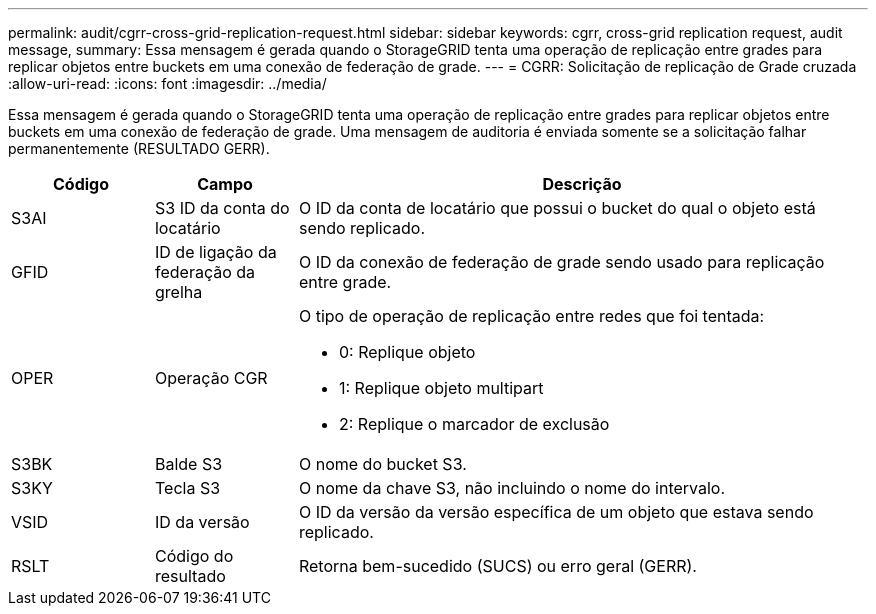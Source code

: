 ---
permalink: audit/cgrr-cross-grid-replication-request.html 
sidebar: sidebar 
keywords: cgrr, cross-grid replication request, audit message, 
summary: Essa mensagem é gerada quando o StorageGRID tenta uma operação de replicação entre grades para replicar objetos entre buckets em uma conexão de federação de grade. 
---
= CGRR: Solicitação de replicação de Grade cruzada
:allow-uri-read: 
:icons: font
:imagesdir: ../media/


[role="lead"]
Essa mensagem é gerada quando o StorageGRID tenta uma operação de replicação entre grades para replicar objetos entre buckets em uma conexão de federação de grade. Uma mensagem de auditoria é enviada somente se a solicitação falhar permanentemente (RESULTADO GERR).

[cols="1a,1a,4a"]
|===
| Código | Campo | Descrição 


 a| 
S3AI
 a| 
S3 ID da conta do locatário
 a| 
O ID da conta de locatário que possui o bucket do qual o objeto está sendo replicado.



 a| 
GFID
 a| 
ID de ligação da federação da grelha
 a| 
O ID da conexão de federação de grade sendo usado para replicação entre grade.



 a| 
OPER
 a| 
Operação CGR
 a| 
O tipo de operação de replicação entre redes que foi tentada:

* 0: Replique objeto
* 1: Replique objeto multipart
* 2: Replique o marcador de exclusão




 a| 
S3BK
 a| 
Balde S3
 a| 
O nome do bucket S3.



 a| 
S3KY
 a| 
Tecla S3
 a| 
O nome da chave S3, não incluindo o nome do intervalo.



 a| 
VSID
 a| 
ID da versão
 a| 
O ID da versão da versão específica de um objeto que estava sendo replicado.



 a| 
RSLT
 a| 
Código do resultado
 a| 
Retorna bem-sucedido (SUCS) ou erro geral (GERR).

|===